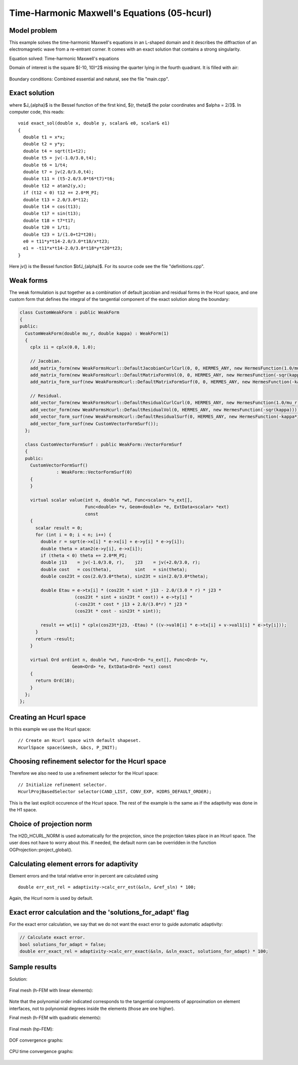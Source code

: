 Time-Harmonic Maxwell's Equations (05-hcurl)
--------------------------------------------

Model problem
~~~~~~~~~~~~~

This example solves the time-harmonic Maxwell's equations in an L-shaped domain and it 
describes the diffraction of an electromagnetic wave from a re-entrant corner. It comes with an 
exact solution that contains a strong singularity.

Equation solved: Time-harmonic Maxwell's equations

.. math::
    :label: example-05-hcurl-adapt

    \frac{1}{\mu_r} \nabla \times \nabla \times E - \kappa^2 \epsilon_r E = \Phi.

Domain of interest is the square $(-10, 10)^2$ missing the quarter lying in the 
fourth quadrant. It is filled with air:

.. figure:: 05-hcurl/domain.png
   :align: center
   :scale: 45% 
   :figclass: align-center
   :alt: Computational domain.

Boundary conditions: Combined essential and natural, see the file "main.cpp".

Exact solution
~~~~~~~~~~~~~~

.. math::
    :label: example-05-hcurl-adapt-exact

    E(x, y) = \nabla \times J_{\alpha} (r) \cos(\alpha \theta)

where $J_{\alpha}$ is the Bessel function of the first kind, 
$(r, \theta)$ the polar coordinates and $\alpha = 2/3$. In 
computer code, this reads:

::

    void exact_sol(double x, double y, scalar& e0, scalar& e1)
    {
      double t1 = x*x;
      double t2 = y*y;
      double t4 = sqrt(t1+t2);
      double t5 = jv(-1.0/3.0,t4);
      double t6 = 1/t4;
      double t7 = jv(2.0/3.0,t4);
      double t11 = (t5-2.0/3.0*t6*t7)*t6;
      double t12 = atan2(y,x);
      if (t12 < 0) t12 += 2.0*M_PI;
      double t13 = 2.0/3.0*t12;
      double t14 = cos(t13);
      double t17 = sin(t13);
      double t18 = t7*t17;
      double t20 = 1/t1;
      double t23 = 1/(1.0+t2*t20);
      e0 = t11*y*t14-2.0/3.0*t18/x*t23;
      e1 = -t11*x*t14-2.0/3.0*t18*y*t20*t23;
    }  

Here jv() is the Bessel function $\bfJ_{\alpha}$. For its source code see the file
"definitions.cpp".

Weak forms
~~~~~~~~~~

The weak formulation is put together as a combination of default jacobian and 
residual forms in the Hcurl space, and one custom form that defines the 
integral of the tangential component of the exact solution along the boundary:

.. sourcecode::
    .

    class CustomWeakForm : public WeakForm
    {
    public:
      CustomWeakForm(double mu_r, double kappa) : WeakForm(1)
      {
	cplx ii = cplx(0.0, 1.0);

	// Jacobian.
	add_matrix_form(new WeakFormsHcurl::DefaultJacobianCurlCurl(0, 0, HERMES_ANY, new HermesFunction(1.0/mu_r)));
	add_matrix_form(new WeakFormsHcurl::DefaultMatrixFormVol(0, 0, HERMES_ANY, new HermesFunction(-sqr(kappa))));
	add_matrix_form_surf(new WeakFormsHcurl::DefaultMatrixFormSurf(0, 0, HERMES_ANY, new HermesFunction(-kappa*ii)));

	// Residual.
	add_vector_form(new WeakFormsHcurl::DefaultResidualCurlCurl(0, HERMES_ANY, new HermesFunction(1.0/mu_r)));
	add_vector_form(new WeakFormsHcurl::DefaultResidualVol(0, HERMES_ANY, new HermesFunction(-sqr(kappa))));
	add_vector_form_surf(new WeakFormsHcurl::DefaultResidualSurf(0, HERMES_ANY, new HermesFunction(-kappa*ii)));
	add_vector_form_surf(new CustomVectorFormSurf());
      };

      class CustomVectorFormSurf : public WeakForm::VectorFormSurf
      {
      public:
	CustomVectorFormSurf()
		  : WeakForm::VectorFormSurf(0) 
	{
	}

	virtual scalar value(int n, double *wt, Func<scalar> *u_ext[], 
			     Func<double> *v, Geom<double> *e, ExtData<scalar> *ext) 
                             const 
	{
	  scalar result = 0;
	  for (int i = 0; i < n; i++) {
	    double r = sqrt(e->x[i] * e->x[i] + e->y[i] * e->y[i]);
	    double theta = atan2(e->y[i], e->x[i]);
	    if (theta < 0) theta += 2.0*M_PI;
	    double j13    = jv(-1.0/3.0, r),    j23    = jv(+2.0/3.0, r);
	    double cost   = cos(theta),         sint   = sin(theta);
	    double cos23t = cos(2.0/3.0*theta), sin23t = sin(2.0/3.0*theta);

	    double Etau = e->tx[i] * (cos23t * sint * j13 - 2.0/(3.0 * r) * j23 *
                         (cos23t * sint + sin23t * cost)) + e->ty[i] * 
                         (-cos23t * cost * j13 + 2.0/(3.0*r) * j23 *
                         (cos23t * cost - sin23t * sint));

	    result += wt[i] * cplx(cos23t*j23, -Etau) * ((v->val0[i] * e->tx[i] + v->val1[i] * e->ty[i]));
	  }
	  return -result;
	}

	virtual Ord ord(int n, double *wt, Func<Ord> *u_ext[], Func<Ord> *v,
			Geom<Ord> *e, ExtData<Ord> *ext) const 
	{
	  return Ord(10);
	}
      };
    };

.. latexcode::
    .

    class CustomWeakForm : public WeakForm
    {
    public:
      CustomWeakForm(double mu_r, double kappa) : WeakForm(1)
      {
	cplx ii = cplx(0.0, 1.0);

	// Jacobian.
	add_matrix_form(new WeakFormsHcurl::DefaultJacobianCurlCurl(0, 0, HERMES_ANY, new
                        HermesFunction(1.0/mu_r)));
	add_matrix_form(new WeakFormsHcurl::DefaultMatrixFormVol(0, 0, HERMES_ANY, new
                        HermesFunction(-sqr(kappa))));
	add_matrix_form_surf(new WeakFormsHcurl::DefaultMatrixFormSurf(0, 0, HERMES_ANY, new
                             HermesFunction(-kappa*ii)));

	// Residual.
	add_vector_form(new WeakFormsHcurl::DefaultResidualCurlCurl(0, HERMES_ANY, new
                        HermesFunction(1.0/mu_r)));
	add_vector_form(new WeakFormsHcurl::DefaultResidualVol(0, HERMES_ANY, new
                        HermesFunction(-sqr(kappa))));
	add_vector_form_surf(new WeakFormsHcurl::DefaultResidualSurf(0, HERMES_ANY, new
                             HermesFunction(-kappa*ii)));
	add_vector_form_surf(new CustomVectorFormSurf());
      };

      class CustomVectorFormSurf : public WeakForm::VectorFormSurf
      {
      public:
	CustomVectorFormSurf()
		  : WeakForm::VectorFormSurf(0) 
	{
	}

	virtual scalar value(int n, double *wt, Func<scalar> *u_ext[], 
			     Func<double> *v, Geom<double> *e, ExtData<scalar> *ext)
                             const 
	{
	  scalar result = 0;
	  for (int i = 0; i < n; i++) {
	    double r = sqrt(e->x[i] * e->x[i] + e->y[i] * e->y[i]);
	    double theta = atan2(e->y[i], e->x[i]);
	    if (theta < 0) theta += 2.0*M_PI;
	    double j13    = jv(-1.0/3.0, r),    j23    = jv(+2.0/3.0, r);
	    double cost   = cos(theta),         sint   = sin(theta);
	    double cos23t = cos(2.0/3.0*theta), sin23t = sin(2.0/3.0*theta);

	    double Etau = e->tx[i] * (cos23t * sint * j13 - 2.0/(3.0 * r) * 
                         j23 * (cos23t * sint + sin23t * cost)) + e->ty[i] * 
                         (-cos23t * cost * j13 + 2.0/(3.0*r) * j23 *
                         (cos23t * cost - sin23t * sint));

	    result += wt[i] * cplx(cos23t*j23, -Etau) * ((v->val0[i] * e->tx[i]
                      + v->val1[i] * e->ty[i]));
	  }
	  return -result;
	}

	virtual Ord ord(int n, double *wt, Func<Ord> *u_ext[], Func<Ord> *v,
			Geom<Ord> *e, ExtData<Ord> *ext) const 
	{
	  return Ord(10);
	}
      };
    };

Creating an Hcurl space
~~~~~~~~~~~~~~~~~~~~~~~

In this example we use the Hcurl space::

    // Create an Hcurl space with default shapeset.
    HcurlSpace space(&mesh, &bcs, P_INIT);

Choosing refinement selector for the Hcurl space
~~~~~~~~~~~~~~~~~~~~~~~~~~~~~~~~~~~~~~~~~~~~~~~~

Therefore we also need to use a refinement selector for the Hcurl space::

    // Initialize refinement selector.
    HcurlProjBasedSelector selector(CAND_LIST, CONV_EXP, H2DRS_DEFAULT_ORDER);

This is the last explicit occurence of the Hcurl space. The rest of the example 
is the same as if the adaptivity was done in the H1 space.

Choice of projection norm
~~~~~~~~~~~~~~~~~~~~~~~~~

The H2D_HCURL_NORM is used automatically for the projection, since 
the projection takes place in an Hcurl space. The user does not have to 
worry about this. If needed, the default norm can be overridden in 
the function OGProjection::project_global().

Calculating element errors for adaptivity
~~~~~~~~~~~~~~~~~~~~~~~~~~~~~~~~~~~~~~~~~

Element errors and the total relative error in percent are calculated using 

::

    double err_est_rel = adaptivity->calc_err_est(&sln, &ref_sln) * 100;

Again, the Hcurl norm is used by default. 

Exact error calculation and the 'solutions_for_adapt' flag
~~~~~~~~~~~~~~~~~~~~~~~~~~~~~~~~~~~~~~~~~~~~~~~~~~~~~~~~~~

For the exact error calculation, we say that we do not want the exact error
to guide automatic adaptivity:

.. sourcecode::
    .

    // Calculate exact error.
    bool solutions_for_adapt = false;
    double err_exact_rel = adaptivity->calc_err_exact(&sln, &sln_exact, solutions_for_adapt) * 100;

.. latexcode::
    .

    // Calculate exact error.
    bool solutions_for_adapt = false;
    double err_exact_rel = adaptivity->calc_err_exact(&sln, &sln_exact, solutions_for_adapt)
                           * 100;


Sample results
~~~~~~~~~~~~~~

Solution:

.. figure:: 05-hcurl/solution.png
   :align: center
   :scale: 45% 
   :figclass: align-center
   :alt: Solution.

Final mesh (h-FEM with linear elements):

.. figure:: 05-hcurl/mesh-h1.png
   :align: center
   :scale: 40% 
   :figclass: align-center
   :alt: Final mesh (h-FEM with linear elements).

Note that the polynomial order indicated corresponds to the tangential components 
of approximation on element interfaces, not to polynomial degrees inside the elements
(those are one higher).

Final mesh (h-FEM with quadratic elements):

.. figure:: 05-hcurl/mesh-h2.png
   :align: center
   :scale: 40% 
   :figclass: align-center
   :alt: Final mesh (h-FEM with quadratic elements).

Final mesh (hp-FEM):

.. figure:: 05-hcurl/mesh-hp.png
   :align: center
   :scale: 40% 
   :figclass: align-center
   :alt: Final mesh (hp-FEM).

DOF convergence graphs:

.. figure:: 05-hcurl/conv_dof.png
   :align: center
   :scale: 50% 
   :figclass: align-center
   :alt: DOF convergence graph.

CPU time convergence graphs:

.. figure:: 05-hcurl/conv_cpu.png
   :align: center
   :scale: 50% 
   :figclass: align-center
   :alt: CPU convergence graph.

